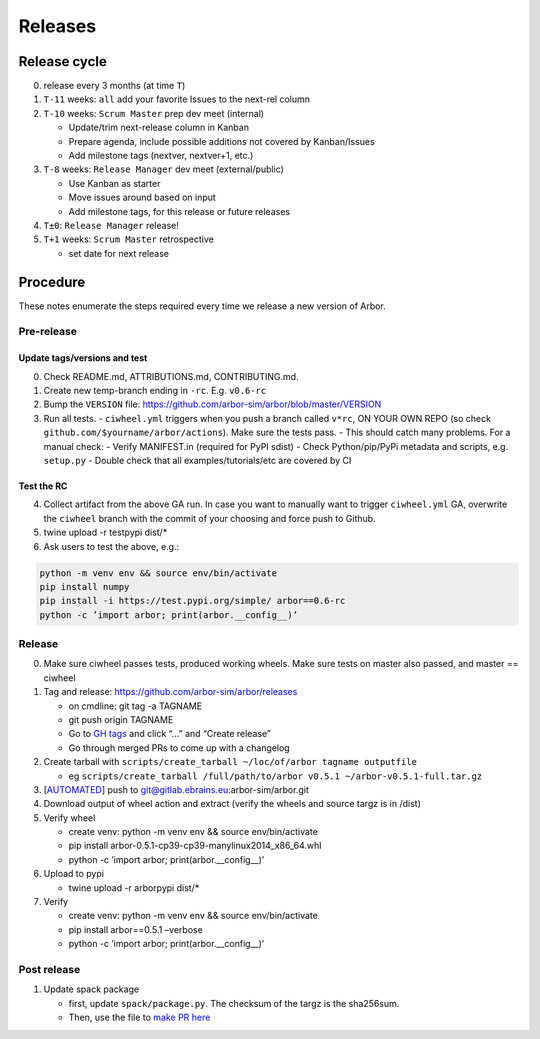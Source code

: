 Releases
********

Release cycle
=============

0. release every 3 months (at time ``T``)
1. ``T-11`` weeks: ``all`` add your favorite Issues to the next-rel column
2. ``T-10`` weeks: ``Scrum Master`` prep dev meet (internal)

   * Update/trim next-release column in Kanban
   * Prepare agenda, include possible additions not covered by Kanban/Issues
   * Add milestone tags (nextver, nextver+1, etc.)
3. ``T-8`` weeks: ``Release Manager`` dev meet (external/public)

   * Use Kanban as starter
   * Move issues around based on input
   * Add milestone tags, for this release or future releases
4. ``T±0``: ``Release Manager`` release!
5. ``T+1`` weeks: ``Scrum Master`` retrospective
   
   * set date for next release

Procedure
=========

These notes enumerate the steps required every time we release a new
version of Arbor.

Pre-release
-----------

Update tags/versions and test
~~~~~~~~~~~~~~~~~~~~~~~~~~~~~

0. Check README.md, ATTRIBUTIONS.md, CONTRIBUTING.md.
1. Create new temp-branch ending in ``-rc``. E.g. ``v0.6-rc``
2. Bump the ``VERSION`` file:
   https://github.com/arbor-sim/arbor/blob/master/VERSION
3. Run all tests.
   - ``ciwheel.yml`` triggers when you push a branch called ``v*rc``, ON YOUR OWN REPO (so check ``github.com/$yourname/arbor/actions``). Make sure the tests pass.
   - This should catch many problems. For a manual check:
   - Verify MANIFEST.in (required for PyPI sdist)
   - Check Python/pip/PyPi metadata and scripts, e.g. ``setup.py``
   - Double check that all examples/tutorials/etc are covered by CI

Test the RC
~~~~~~~~~~~

4. Collect artifact from the above GA run.
   In case you want to manually want to trigger ``ciwheel.yml`` GA, overwrite the ``ciwheel`` branch with the commit of your choosing and force push to Github.
5. twine upload -r testpypi dist/\*
6. Ask users to test the above, e.g.:

.. code-block:: bash

   python -m venv env && source env/bin/activate
   pip install numpy
   pip install -i https://test.pypi.org/simple/ arbor==0.6-rc
   python -c ’import arbor; print(arbor.__config__)’

Release
-------

0. Make sure ciwheel passes tests, produced working wheels. Make sure
   tests on master also passed, and master == ciwheel
1. Tag and release: https://github.com/arbor-sim/arbor/releases

   -  on cmdline: git tag -a TAGNAME
   -  git push origin TAGNAME
   -  Go to `GH tags`_ and click “…” and “Create release”
   -  Go through merged PRs to come up with a changelog

2. Create tarball with
   ``scripts/create_tarball ~/loc/of/arbor tagname outputfile``

   -  eg ``scripts/create_tarball /full/path/to/arbor v0.5.1 ~/arbor-v0.5.1-full.tar.gz``

3. [`AUTOMATED`_] push to git@gitlab.ebrains.eu:arbor-sim/arbor.git
4. Download output of wheel action and extract (verify the wheels and
   source targz is in /dist)
5. Verify wheel

   -  create venv: python -m venv env && source env/bin/activate
   -  pip install arbor-0.5.1-cp39-cp39-manylinux2014_x86_64.whl
   -  python -c ’import arbor; print(arbor.__config__)’

6. Upload to pypi

   -  twine upload -r arborpypi dist/\*

7. Verify

   -  create venv: python -m venv env && source env/bin/activate
   -  pip install arbor==0.5.1 –verbose
   -  python -c ’import arbor; print(arbor.__config__)’

Post release
------------

1. Update spack package

   -  first, update ``spack/package.py``. The checksum of the targz is the sha256sum.
   -  Then, use the file to `make PR here <https://github.com/spack/spack/blob/develop/var/spack/repos/builtin/packages/>`_

.. _GH tags: https://github.com/arbor-sim/arbor/tags
.. _AUTOMATED: https://github.com/arbor-sim/arbor/blob/master/.github/workflows/ebrains.yml 
